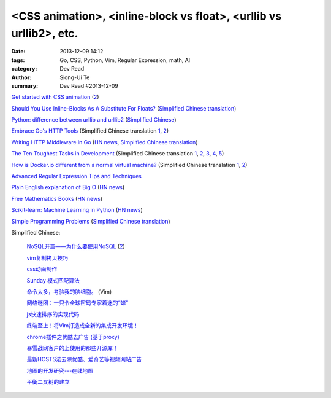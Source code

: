 <CSS animation>, <inline-block vs float>, <urllib vs urllib2>, etc.
###################################################################

:date: 2013-12-09 14:12
:tags: Go, CSS, Python, Vim, Regular Expression, math, AI
:category: Dev Read
:author: Siong-Ui Te
:summary: Dev Read #2013-12-09


`Get started with CSS animation <http://www.creativebloq.com/css3/masterclass-css-animations-9112918>`_
(`2 <http://basicuse.net/articles/pl/textile/html_css/animation_in_css3>`__)

`Should You Use Inline-Blocks As A Substitute For Floats? <http://www.vanseodesign.com/css/inline-blocks/>`_
(`Simplified Chinese translation <http://my.oschina.net/goucw/blog/182549>`__)

`Python: difference between urllib and urllib2 <http://www.hacksparrow.com/python-difference-between-urllib-and-urllib2.html>`_
(`Simplified Chinese <http://my.oschina.net/yulongjiang/blog/182509>`__)

`Embrace Go's HTTP Tools <http://justinas.org/embrace-gos-http-tools/>`_
(Simplified Chinese translation `1 <http://www.oschina.net/translate/embrace-gos-http-tools>`__,
`2 <http://www.linuxeden.com/html/news/20131212/146294.html>`__)

`Writing HTTP Middleware in Go <http://justinas.org/writing-http-middleware-in-go/>`_
(`HN news <https://news.ycombinator.com/item?id=6869710>`__,
`Simplified Chinese translation <http://blog.jobbole.com/53265/>`__)

`The Ten Toughest Tasks in Development <http://www.sitepoint.com/ten-toughest-tasks-development/>`_
(Simplified Chinese translation `1 <http://www.linuxeden.com/html/news/20131209/146212.html>`__,
`2 <http://www.pythoner.cn/home/blog/http://www.sitepoint.com/ten-toughest-tasks-development//>`__,
`3 <http://www.oschina.net/news/46685/the-ten-toughest-tasks-in-development>`__,
`4 <http://blog.jobbole.com/53045/>`__,
`5 <http://www.aqee.net/the-ten-toughest-tasks-in-development/>`__)

`How is Docker.io different from a normal virtual machine? <http://stackoverflow.com/questions/16047306/how-is-docker-io-different-from-a-normal-virtual-machine>`_
(Simplified Chinese translation `1 <http://www.linuxeden.com/html/news/20131209/146215.html>`__,
`2 <http://www.oschina.net/translate/how-is-docker-io-different-from-a-normal-virtual-machine>`__)

`Advanced Regular Expression Tips and Techniques <http://pypix.com/tools-and-tips/advanced-regular-expression-tips-techniques/>`_

`Plain English explanation of Big O <http://stackoverflow.com/questions/487258/plain-english-explanation-of-big-o/487278#487278>`_
(`HN news <https://news.ycombinator.com/item?id=6872697>`__)

`Free Mathematics Books <http://www.e-booksdirectory.com/mathematics.php>`_
(`HN news <https://news.ycombinator.com/item?id=6872363>`__)

`Scikit-learn: Machine Learning in Python <http://scikit-learn.org/>`_
(`HN news <https://news.ycombinator.com/item?id=6874359>`__)

`Simple Programming Problems <http://adriann.github.io/programming_problems.html>`_
(`Simplified Chinese translation <http://blog.jobbole.com/53039/>`__)

Simplified Chinese:

  `NoSQL开篇——为什么要使用NoSQL <http://www.infoq.com/cn/news/2011/01/nosql-why/>`_
  (`2 <http://my.oschina.net/jiemachina/blog/182677>`__)

  `vim复制拷贝技巧 <http://my.oschina.net/kuaikuai/blog/182502>`_

  `css动画制作 <http://my.oschina.net/u/1403186/blog/182519>`_

  `Sunday 模式匹配算法 <http://my.oschina.net/u/227203/blog/182570>`_

  `命令太多，考验我的脑细胞。 <http://my.oschina.net/540287555/blog/182578>`_ (Vim)

  `网络谜团：一只令全球密码专家着迷的“蝉” <http://www.oschina.net/news/46687/fascinating-cicada>`_

  `js快速排序的实现代码 <http://www.oschina.net/question/1403419_136787>`_

  `终端至上！将Vim打造成全新的集成开发环境！ <http://linux.cn/thread/12044/1/1/>`_

  `chrome插件之优酷去广告 (基于proxy) <http://www.oschina.net/code/snippet_237940_27134>`_

  `暴雪战网客户的上使用的那些开源库！ <http://my.oschina.net/cers/blog/182766>`_

  `最新HOSTS法去除优酷、爱奇艺等视频网站广告 <http://www.oschina.net/code/snippet_1262919_27114>`_

  `地图的开发研究---在线地图 <http://my.oschina.net/songjian1314/blog/182785>`_

  `平衡二叉树的建立 <http://www.oschina.net/code/snippet_1167407_27146>`_

